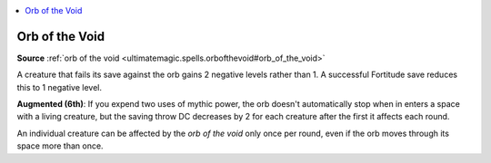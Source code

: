 
.. _`mythicadventures.mythicspells.orbofthevoid`:

.. contents:: \ 

.. _`mythicadventures.mythicspells.orbofthevoid#orb_of_the_void_mythic`: `mythicadventures.mythicspells.orbofthevoid#orb_of_the_void`_

.. _`mythicadventures.mythicspells.orbofthevoid#orb_of_the_void`:

Orb of the Void
================

\ **Source**\  :ref:`orb of the void <ultimatemagic.spells.orbofthevoid#orb_of_the_void>`

A creature that fails its save against the orb gains 2 negative levels rather than 1. A successful Fortitude save reduces this to 1 negative level.

\ **Augmented (6th)**\ : If you expend two uses of mythic power, the orb doesn't automatically stop when in enters a space with a living creature, but the saving throw DC decreases by 2 for each creature after the first it affects each round.

An individual creature can be affected by the \ *orb of the void*\  only once per round, even if the orb moves through its space more than once.
